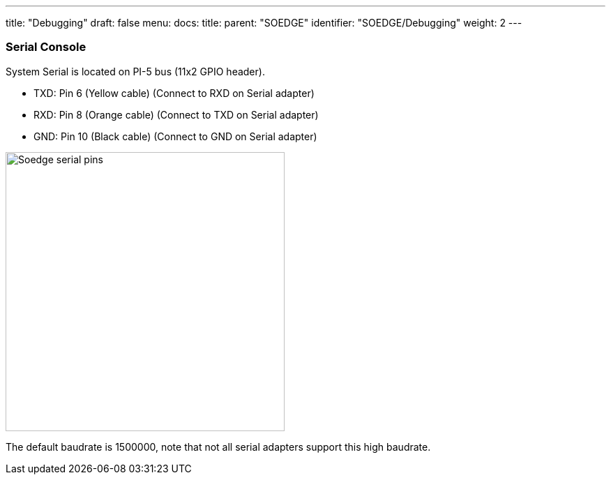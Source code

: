 ---
title: "Debugging"
draft: false
menu:
  docs:
    title:
    parent: "SOEDGE"
    identifier: "SOEDGE/Debugging"
    weight: 2
---



=== Serial Console


System Serial is located on PI-5 bus (11x2 GPIO header).

* TXD: Pin 6 (Yellow cable) (Connect to RXD on Serial adapter)
* RXD: Pin 8 (Orange cable) (Connect to TXD on Serial adapter)
* GND: Pin 10 (Black cable) (Connect to GND on Serial adapter)

image:/documentation/images/Soedge_serial_pins.jpg[width=400]

The default baudrate is 1500000, note that not all serial adapters support this high baudrate.



